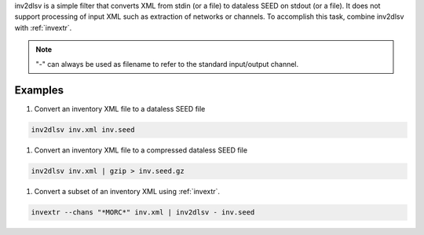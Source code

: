 inv2dlsv is a simple filter that converts XML from stdin (or a file) to dataless
SEED on stdout (or a file). It does not support processing of input XML such as
extraction of networks or channels. To accomplish this task, combine inv2dlsv
with :ref:`invextr`.

.. note:: "-" can always be used as filename to refer to the standard
   input/output channel.

Examples
========

#. Convert an inventory XML file to a dataless SEED file

.. code-block:: sh

   inv2dlsv inv.xml inv.seed


#. Convert an inventory XML file to a compressed dataless SEED file

.. code-block:: sh

   inv2dlsv inv.xml | gzip > inv.seed.gz


#. Convert a subset of an inventory XML using :ref:`invextr`.

.. code-block:: sh

   invextr --chans "*MORC*" inv.xml | inv2dlsv - inv.seed
